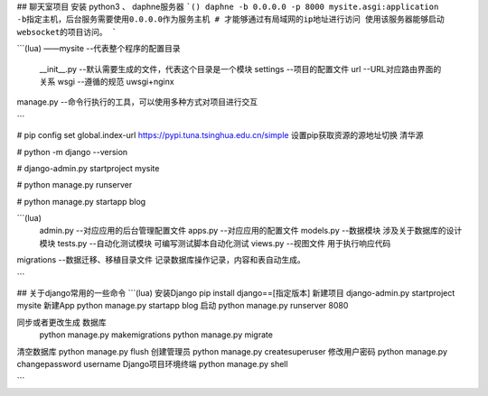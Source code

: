 ## 聊天室项目
安装 python3  、 daphne服务器
```()
daphne -b 0.0.0.0 -p 8000 mysite.asgi:application
-b指定主机，后台服务需要使用0.0.0.0作为服务主机
# 才能够通过有局域网的ip地址进行访问
使用该服务器能够启动websocket的项目访问。
```






```(lua)
——mysite        --代表整个程序的配置目录
  __init__.py        --默认需要生成的文件，代表这个目录是一个模块
  settings    --项目的配置文件
  url         --URL对应路由界面的关系
  wsgi        --遵循的规范 uwsgi+nginx
manage.py     --命令行执行的工具，可以使用多种方式对项目进行交互

```

# pip config set global.index-url https://pypi.tuna.tsinghua.edu.cn/simple  设置pip获取资源的源地址切换 清华源

# python -m django --version

# django-admin.py startproject mysite

# python manage.py runserver

# python manage.py startapp blog

```(lua)
 admin.py       --对应应用的后台管理配置文件
 apps.py        --对应应用的配置文件
 models.py      --数据模块   涉及关于数据库的设计模块
 tests.py       --自动化测试模块   可编写测试脚本自动化测试
 views.py       --视图文件  用于执行响应代码

migrations      --数据迁移、移植目录文件 记录数据库操作记录，内容和表自动生成。

```

## 关于django常用的一些命令
```(lua)
安装Django  pip install django==[指定版本]
新建项目     django-admin.py startproject mysite
新建App     python manage.py startapp blog
启动        python manage.py runserver 8080

同步或者更改生成 数据库
            python  manage.py  makemigrations
            python  manage.py  migrate

清空数据库    python  manage.py  flush
创建管理员    python  manage.py  createsuperuser
修改用户密码   python  manage.py  changepassword username
Django项目环境终端  python  manage.py  shell

```

